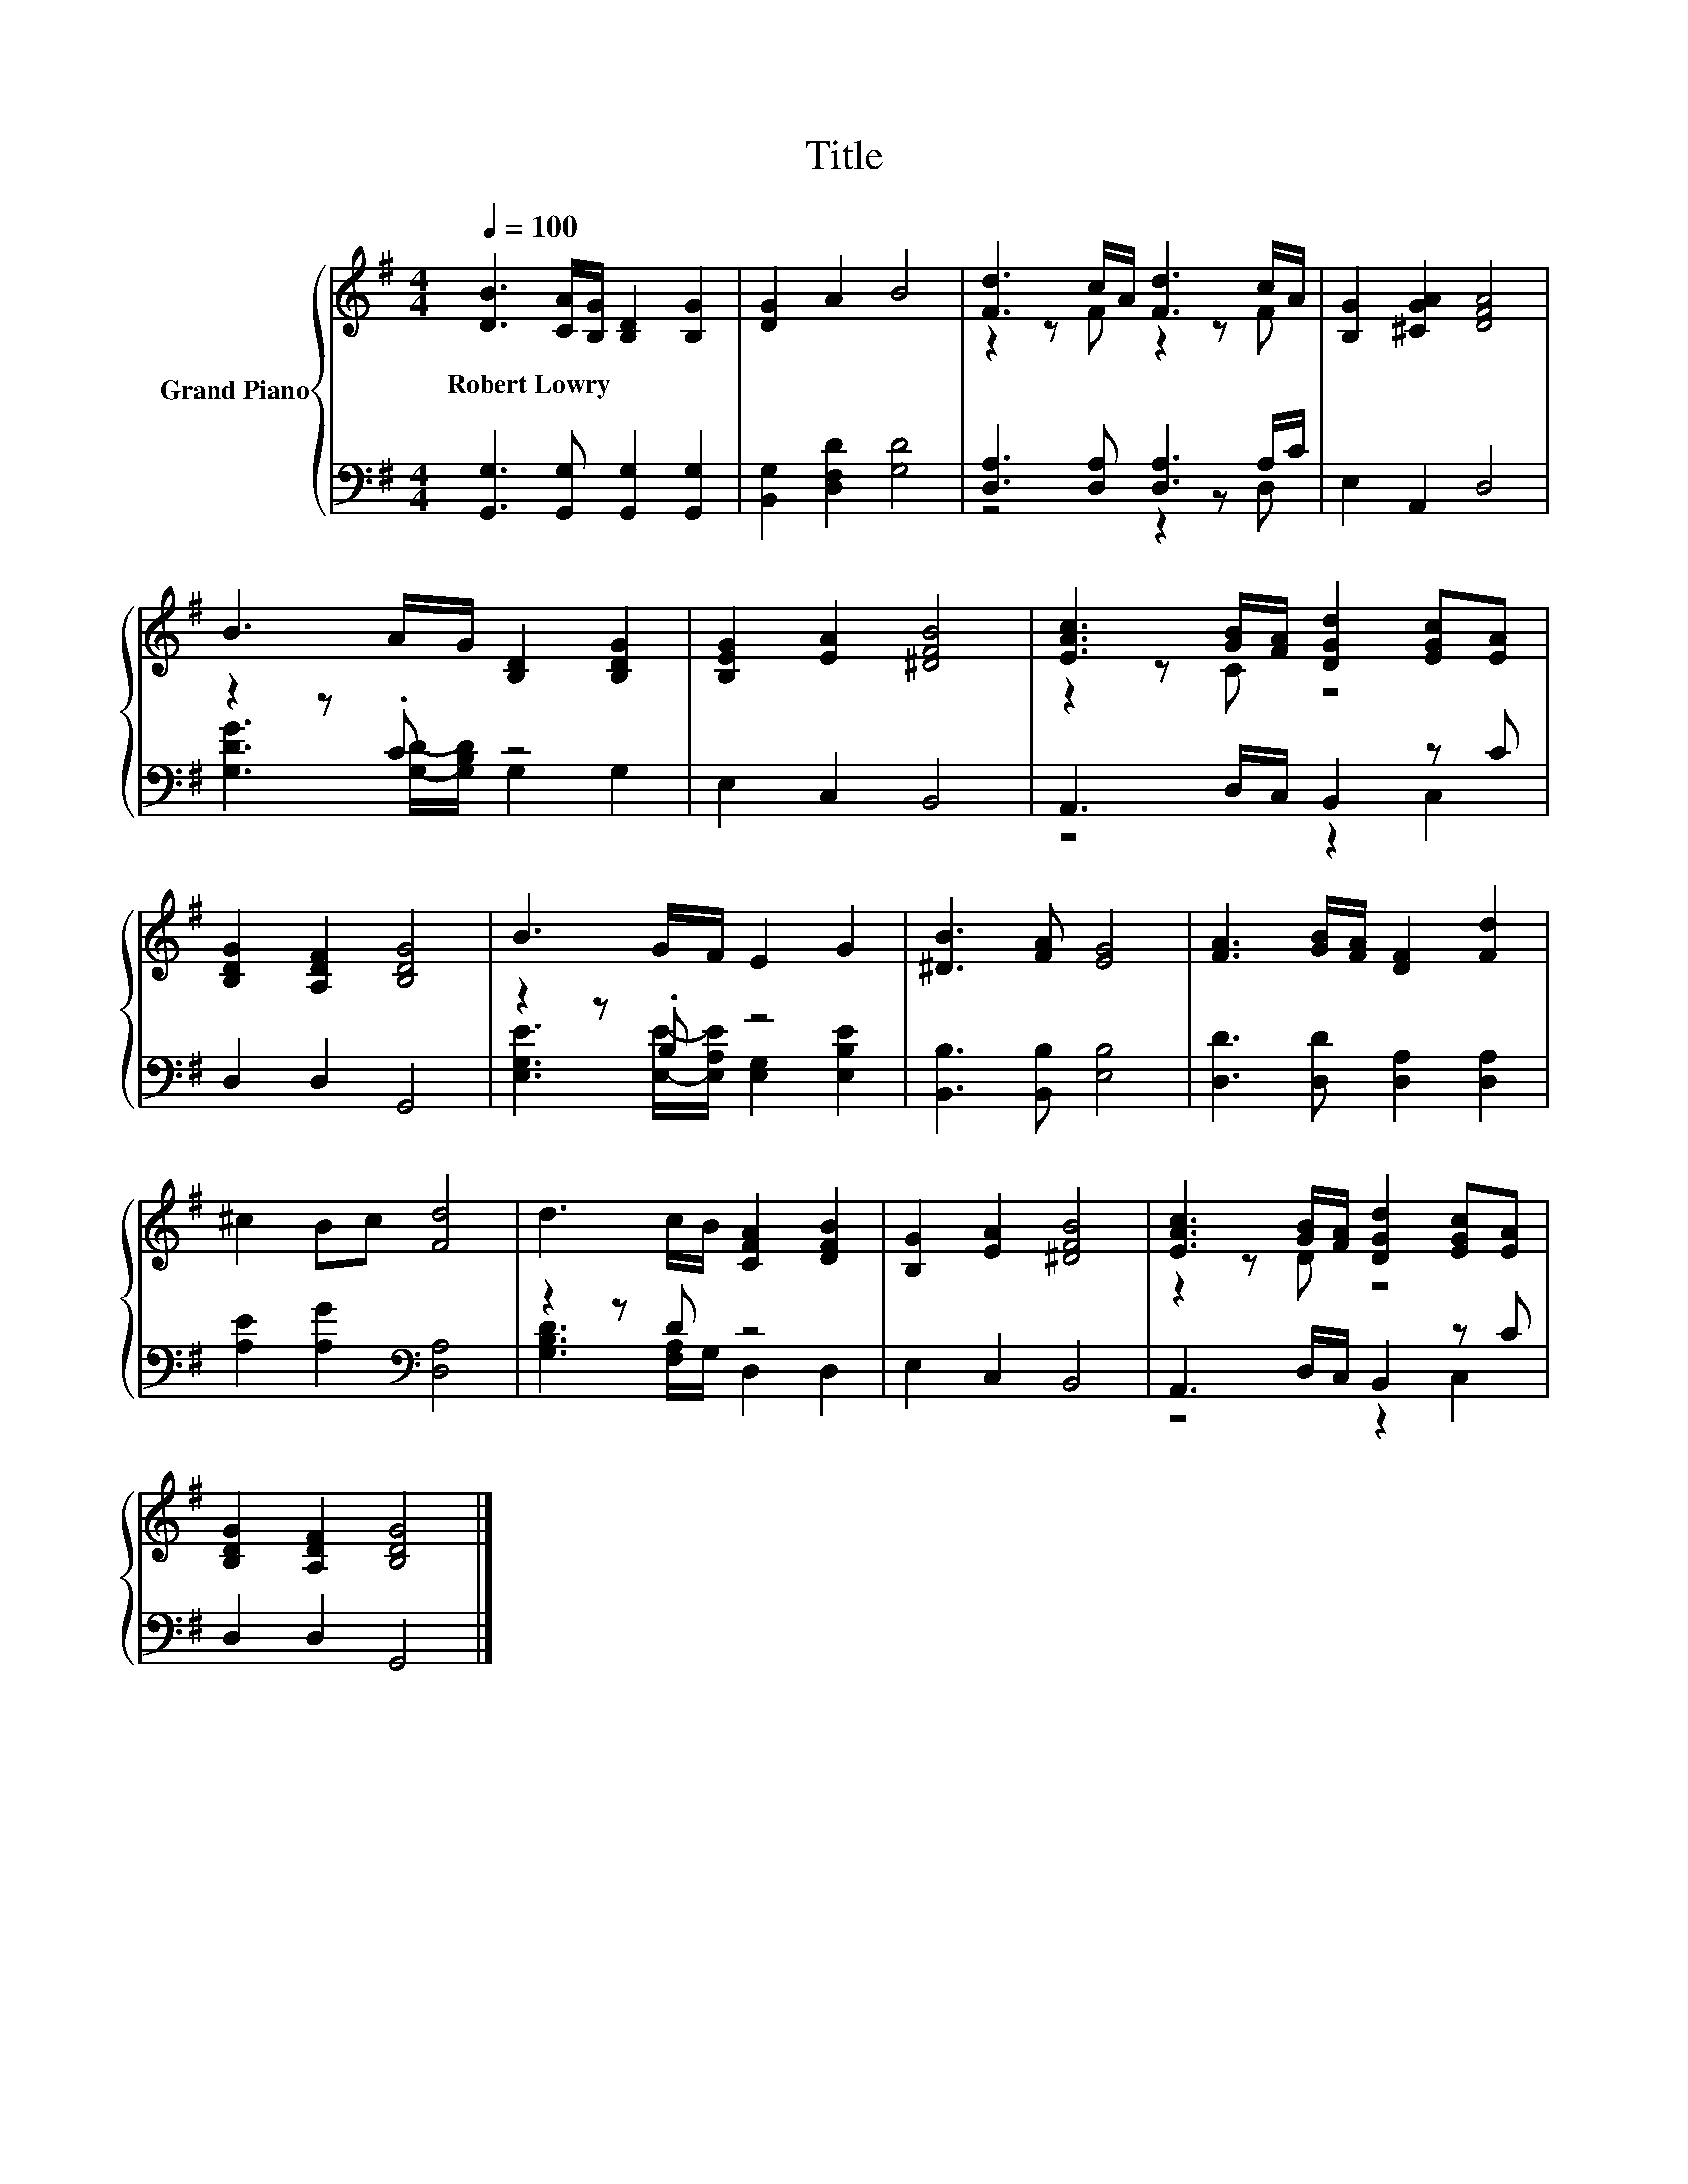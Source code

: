 X:1
T:Title
%%score { ( 1 3 ) | ( 2 4 ) }
L:1/8
Q:1/4=100
M:4/4
K:G
V:1 treble nm="Grand Piano"
V:3 treble 
V:2 bass 
V:4 bass 
V:1
 [DB]3 [CA]/[B,G]/ [B,D]2 [B,G]2 | [DG]2 A2 B4 | [Fd]3 c/A/ [Fd]3 c/A/ | [B,G]2 [^CGA]2 [DFA]4 | %4
w: Robert~Lowry * * * *||||
 B3 A/G/ [B,D]2 [B,DG]2 | [B,EG]2 [EA]2 [^DFB]4 | [EAc]3 [GB]/[FA]/ [DGd]2 [EGc][EA] | %7
w: |||
 [B,DG]2 [A,DF]2 [B,DG]4 | B3 G/F/ E2 G2 | [^DB]3 [FA] [EG]4 | [FA]3 [GB]/[FA]/ [DF]2 [Fd]2 | %11
w: ||||
 ^c2 Bc [Fd]4 | d3 c/B/ [CFA]2 [DFB]2 | [B,G]2 [EA]2 [^DFB]4 | [EAc]3 [GB]/[FA]/ [DGd]2 [EGc][EA] | %15
w: ||||
 [B,DG]2 [A,DF]2 [B,DG]4 |] %16
w: |
V:2
 [G,,G,]3 [G,,G,] [G,,G,]2 [G,,G,]2 | [B,,G,]2 [D,F,D]2 [G,D]4 | [D,A,]3 [D,A,] [D,A,]3 A,/C/ | %3
 E,2 A,,2 D,4 | z2 z .C z4 | E,2 C,2 B,,4 | A,,3 D,/C,/ B,,2 z C | D,2 D,2 G,,4 | z2 z .B, z4 | %9
 [B,,B,]3 [B,,B,] [E,B,]4 | [D,D]3 [D,D] [D,A,]2 [D,A,]2 | [A,E]2 [A,G]2[K:bass] [D,A,]4 | %12
 z2 z D z4 | E,2 C,2 B,,4 | A,,3 D,/C,/ B,,2 z C | D,2 D,2 G,,4 |] %16
V:3
 x8 | x8 | z2 z F z2 z F | x8 | x8 | x8 | z2 z C z4 | x8 | x8 | x8 | x8 | x8 | x8 | x8 | %14
 z2 z D z4 | x8 |] %16
V:4
 x8 | x8 | z4 z2 z D, | x8 | [G,DG]3 [G,D]/-[G,B,D]/ G,2 G,2 | x8 | z4 z2 C,2 | x8 | %8
 [E,G,E]3 [E,E]/-[E,A,E]/ [E,G,]2 [E,B,E]2 | x8 | x8 | x4[K:bass] x4 | %12
 [G,B,D]3 [F,A,]/G,/ D,2 D,2 | x8 | z4 z2 C,2 | x8 |] %16

